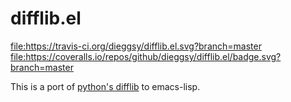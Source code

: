 * difflib.el
[[https://travis-ci.org/dieggsy/difflib.el.svg?branch=master][file:https://travis-ci.org/dieggsy/difflib.el.svg?branch=master]]
[[https://coveralls.io/github/dieggsy/difflib.el?branch=master][file:https://coveralls.io/repos/github/dieggsy/difflib.el/badge.svg?branch=master]]

This is a port of [[https://github.com/python/cpython/blob/c62f0cb3b1f6f9ca4ce463b1c99b0543bdfa38d6/Lib/difflib.py][python's difflib]] to emacs-lisp.
